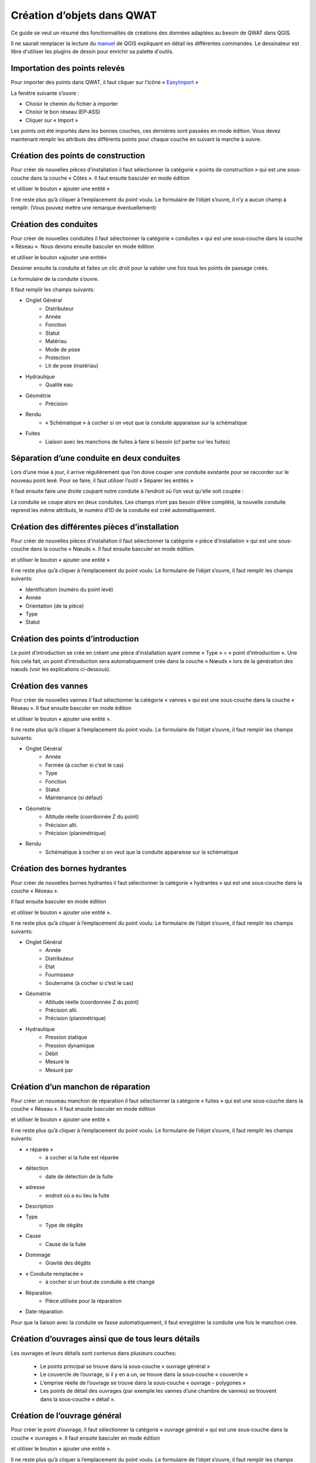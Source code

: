 Création d’objets dans QWAT
===========================

Ce guide se veut un résumé des fonctionnalités de créations des données adaptées au besoin de QWAT dans QGIS.

Il ne saurait remplacer la lecture du `manuel <https://docs.qgis.org/2.18/fr/docs/user_manual/working_with_vector/editing_geometry_attributes.html>`_ de QGIS expliquant en détail les différentes commandes. Le dessinateur est libre d'utiliser les plugins de dessin pour enrichir sa palette d'outils.

Importation des points relevés
------------------------------

Pour importer des points dans QWAT, il faut cliquer sur l’icône « `EasyImport <https://github.com/VilleDePully/EasyImport>`_ »

.. image:: img/icon_plugin.png
 
La fenêtre suivante s’ouvre :

.. image:: img/dialog_esayimport.png

* Choisir le chemin du fichier à importer
* Choisir le bon réseau (EP‐ASS)
* Cliquer sur « Import »

Les points ont été importés dans les bonnes couches, ces dernières sont passées en mode édition.
Vous devez maintenant remplir les attributs des différents points pour chaque couche en suivant la marche à suivre.


Création des points de construction
-----------------------------------

Pour créer de nouvelles pièces d’installation il faut sélectionner la catégorie
« points de construction » qui est une sous‐couche dans la couche « Côtes ». 
Il faut ensuite basculer en mode édition

.. image:: img/icon_edit.png

et utiliser le bouton « ajouter une entité »

.. image:: img/icon_create_point.png

Il ne reste plus qu’à cliquer à l’emplacement du point voulu.
Le formulaire de l’objet s’ouvre, il n’y a aucun champ à remplir.
(Vous pouvez mettre une remarque éventuellement)
 

Création des conduites
----------------------

Pour créer de nouvelles conduites il faut sélectionner la catégorie « conduites »
qui est une sous‐couche dans la couche « Réseau ». Nous devons ensuite basculer en mode édition

.. image:: img/icon_edit.png

et utiliser le bouton «ajouter une entité»

.. image:: img/icon_create_line.png

Dessiner ensuite la conduite et faites un clic droit pour la valider
une fois tous les points de passage créés.
 
Le formulaire de la conduite s’ouvre.

.. image:: img/pipe_form.png

Il faut remplir les champs suivants:

* Onglet Général
    * Distributeur
    * Année
    * Fonction
    * Statut
    * Matériau
    * Mode de pose
    * Protection
    * Lit de pose (matériau)
* Hydraulique
    * Qualité eau
* Géométrie
    * Précision
* Rendu
    * « Schématique » à cocher si on veut que la conduite apparaisse sur la schématique
* Fuites
    * Liaison avec les manchons de fuites à faire si besoin (cf partie sur les fuites)

Séparation d’une conduite en deux conduites
-------------------------------------------

Lors d’une mise à jour, il arrive régulièrement que l’on doive couper une conduite existante
pour se raccorder sur le nouveau point levé. Pour se faire, il faut utiliser l’outil « Séparer les entités »

.. image:: img/icon_cut_entity.png

Il faut ensuite faire une droite coupant notre conduite à l’endroit où l’on veut qu'elle soit coupée :

.. image:: img/cut_entity.png

La conduite se coupe alors en deux conduites. Les champs n’ont pas besoin d’être complété,
la nouvelle conduite reprend les même attributs, le numéro d’ID de la conduite est créé automatiquement.

Création des différentes pièces d’installation
----------------------------------------------

Pour créer de nouvelles pièces d’installation il faut sélectionner la catégorie
« pièce d’installation » qui est une sous‐couche dans la couche « Nœuds ».
Il faut ensuite basculer en mode édition.

.. image:: img/icon_edit.png

et utiliser le bouton « ajouter une entité »

.. image:: img/icon_create_point.png

Il ne reste plus qu’à cliquer à l’emplacement du point voulu.
Le formulaire de l’objet s’ouvre, il faut remplir les champs suivants:

* Identification (numéro du point levé)
* Année
* Orientation (de la pièce)
* Type
* Statut


Création des points d’introduction
----------------------------------

Le point d’introduction se crée en créant une pièce d’installation ayant comme
« Type » = « point d’introduction ». Une fois cela fait, un point d’introduction sera
automatiquement crée dans la couche « Nœuds » lors de la génération des nœuds (voir les explications ci-dessous).


Création des vannes
-------------------

Pour créer de nouvelles vannes il faut sélectionner la catégorie « vannes » qui est une
sous‐couche dans la couche « Réseau ». Il faut ensuite basculer en mode édition

.. image:: img/icon_edit.png

et utiliser le bouton « ajouter une entité ».

.. image:: img/icon_create_point.png

Il ne reste plus qu’à cliquer à l’emplacement du point voulu.
Le formulaire de l’objet s’ouvre, il faut remplir les champs suivants:

* Onglet Général
    * Année 
    * Fermée (à cocher si c’est le cas)
    * Type
    * Fonction
    * Statut
    * Maintenance (si défaut)
* Géométrie
    * Altitude réelle (coordonnée Z du point)
    * Précision alti.
    * Précision (planimétrique)
* Rendu
    * Schématique à cocher si on veut que la conduite apparaisse sur la schématique

Création des bornes hydrantes
-----------------------------

Pour créer de nouvelles bornes hydrantes il faut sélectionner la catégorie « hydrantes »
qui est une sous‐couche dans la couche « Réseau ».

Il faut ensuite basculer en mode édition

.. image:: img/icon_edit.png

et utiliser le bouton « ajouter une entité ».

.. image:: img/icon_create_point.png

Il ne reste plus qu’à cliquer à l’emplacement du point voulu.
Le formulaire de l’objet s’ouvre, il faut remplir les champs suivants:

* Onglet Général
    * Année
    * Distributeur
    * Etat
    * Fournisseur
    * Souterraine (à cocher si c’est le cas)
* Géométrie
    * Altitude réelle (coordonnée Z du point) 
    * Précision alti. 
    * Précision (planimétrique)
* Hydraulique
    * Pression statique
    * Pression dynamique
    * Débit
    * Mesuré le
    * Mesuré par

Création d’un manchon de réparation
-----------------------------------

Pour créer un nouveau manchon de réparation il faut sélectionner la catégorie « fuites »
qui est une sous‐couche dans la couche « Réseau ».
Il faut ensuite basculer en mode édition

.. image:: img/icon_edit.png

et utiliser le bouton « ajouter une entité ».

.. image:: img/icon_create_point.png

Il ne reste plus qu’à cliquer à l’emplacement du point voulu.
Le formulaire de l’objet s’ouvre, il faut remplir les champs suivants:

* « réparée »
    * à cocher si la fuite est réparée
* détection
    * date de détection de la fuite
* adresse
    * endroit où a eu lieu la fuite
* Description
* Type
    * Type de dégâts
* Cause
    * Cause de la fuite
* Dommage
    * Gravité des dégâts
* « Conduite remplacée »  
    * à cocher si un bout de conduite a été changé
* Réparation
    * Pièce utilisée pour la réparation
* Date réparation

Pour que la liaison avec la conduite se fasse automatiquement, il faut enregistrer
la conduite une fois le manchon crée.


Création d’ouvrages ainsi que de tous leurs détails
---------------------------------------------------

Les ouvrages et leurs détails sont contenus dans plusieurs couches:

    * Le points principal se trouve dans la sous‐couche « ouvrage général »
    * Le couvercle de l’ouvrage, si il y en a un, se trouve dans la sous‐couche « couvercle »
    * L’emprise réelle de l’ouvrage se trouve dans la sous‐couche « ouvrage – polygones »
    * Les points de détail des ouvrages (par exemple les vannes d’une chambre de vannes) se trouvent dans la sous‐couche « détail ».

Création de l’ouvrage général
-----------------------------

Pour créer le point d’ouvrage, il faut sélectionner la catégorie « ouvrage général »
qui est une sous‐couche dans la couche « ouvrages ».  
Il faut ensuite basculer en mode édition

.. image:: img/icon_edit.png

et utiliser le bouton « ajouter une entité ».

.. image:: img/icon_create_point.png

Il ne reste plus qu’à cliquer à l’emplacement du point voulu.
Le formulaire de l’objet s’ouvre, il faut remplir les champs suivants:

* Nom (composé d’une lettre suivi d’un nombre)
* Statut 
* « Visible schéma » à cocher si on veut que la conduite apparaisse sur la schématique
* Année
* Type
 
Création du couvercle de l’ouvrage
----------------------------------

Pour créer le couvercle de l’ouvrage, il faut sélectionner la catégorie « couvercles »
qui est une sous‐couche dans la couche « ouvrages ».  
Il faut ensuite basculer en mode édition

.. image:: img/icon_edit.png

et utiliser le bouton « ajouter une entité ».

.. image:: img/icon_create_point.png

Il ne reste plus qu’à cliquer à l’emplacement du point voulu.
Le formulaire de l’objet s’ouvre, il faut remplir les champs suivants:

* identification (identique au champ « Nom » de l’ouvrage)
* Diamètre (en mm) 
* Altitude
* Type
* « Circulaire » à cocher si le couvercle est rond
* Ouvrage
    * Il faut lier l’ouvrage principal au couvercle. Pour se faire, cliquez sur le bouton
    
    .. image:: img/icon_link.png
    
    et ensuite aller cliquez sur le point principal de l’ouvrage (sur le plan).
    Le champ a du se remplir avec le nom de l’ouvrage.

Création de l’emprise de l’ouvrage
----------------------------------

Pour créer le point d’ouvrage, il faut sélectionner la catégorie « ouvrage général »
qui est une sous‐couche dans la couche « ouvrages ».
Il faut ensuite basculer en mode édition

.. image:: img/icon_edit.png

et utiliser le bouton « ajouter une entité ».

.. image:: img/icon_create_polygon.png

Il ne reste plus qu’à digitaliser l’emprise de l’ouvrage. Une fois le polygone crée, faites un clic‐droit pour arrêter la saisie.
Le formulaire s’ouvre, il faut remplir les champs suivants:

* name (identique au champ « Nom » de l’ouvrage)
* id_type 
* Year

Création des détails de l’ouvrage
---------------------------------

Pour créer les détails de l’ouvrage, il faut sélectionner la catégorie du détail voulu qui est une sous‐couche dans la couche « détail ».
Il faut ensuite basculer en mode édition

.. image:: img/icon_edit.png

et utiliser le bouton « ajouter une entité ».

.. image:: img/icon_create_point.png

Il ne reste plus qu’à cliquer à l’emplacement du point voulu.
Le formulaire de l’objet s’ouvre, il faut remplir les attributs selon
le type de détail que l’on a créé (réservoirs, sources etc..).

